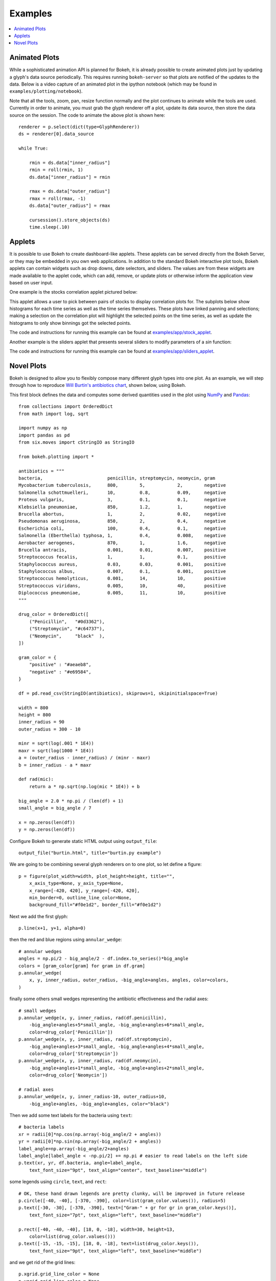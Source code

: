 .. _userguide_examples:

Examples
========

.. contents::
    :local:
    :depth: 2


Animated Plots
--------------

While a sophisticated animation API is planned for Bokeh, it is already possible to create animated
plots just by updating a glyph's data source periodically. This requires running ``bokeh-server`` so
that plots are notified of the updates to the data. Below is a video capture of an animated
plot in the ipython notebook (which may be found in ``examples/plotting/notebook``).

.. image:: /_images/animated.gif
    :align: center

Note that all the tools, zoom, pan, resize function normally and the plot
continues to animate while the tools are used. Currently in order to animate,
you must grab the glyph renderer off a plot, update its data source, then
store the data source on the session. The code to animate the above plot is
shown here::

    renderer = p.select(dict(type=GlyphRenderer))
    ds = renderer[0].data_source

    while True:

        rmin = ds.data["inner_radius"]
        rmin = roll(rmin, 1)
        ds.data["inner_radius"] = rmin

        rmax = ds.data["outer_radius"]
        rmax = roll(rmax, -1)
        ds.data["outer_radius"] = rmax

        cursession().store_objects(ds)
        time.sleep(.10)

Applets
-------

It is possible to use Bokeh to create dashboard-like applets. These applets can be served
directly from the Bokeh Server, or they may be embedded in you own web applications. In
addition to the standard Bokeh interactive plot tools, Bokeh applets can contain widgets
such as drop downs, date selectors, and sliders. The values are from these widgets are
made available to the applet code, which can add, remove, or update plots or otherwise
inform the application view based on user input.

One example is the stocks correlation applet pictured below:

.. image:: /_images/stocks_applet.png
    :align: center
    :scale: 30 %

This applet allows a user to pick between pairs of stocks to display correlation plots for.
The subplots below show histograms for each time series as well as the time series themselves.
These plots have linked panning and selections; making a selection on the correlation plot will
highlight the selected points on the time series, as well as update the histograms to only show
binnings got the selected points.

The code and instructions for running this example can be found at
`examples/app/stock_applet <https://github.com/bokeh/bokeh/tree/master/examples/app/stock_applet>`_.

Another example is the sliders applet that presents several sliders to modify
parameters of a `sin` function:

.. image:: /_images/sliders_applet.png
    :align: center
    :scale: 50 %

The code and instructions for running this example can be found at
`examples/app/sliders_applet <https://github.com/bokeh/bokeh/tree/master/examples/app/sliders_applet>`_.

Novel Plots
-----------

Bokeh is designed to allow you to flexibly compose many different glyph types into one plot. As an
example, we will step through how to reproduce `Will Burtin's antibiotics chart
<http://www.americanscientist.org/issues/pub/thats-funny>`_, shown below, using Bokeh.

.. image:: /_images/burtin_novel.png
    :align: center
    :scale: 50 %

This first block defines the data and computes some derived quantities used in the plot using
`NumPy <http://www.numpy.org>`_ and `Pandas <http://pandas.pydata.org>`_::

    from collections import OrderedDict
    from math import log, sqrt

    import numpy as np
    import pandas as pd
    from six.moves import cStringIO as StringIO

    from bokeh.plotting import *

    antibiotics = """
    bacteria,                        penicillin, streptomycin, neomycin, gram
    Mycobacterium tuberculosis,      800,        5,            2,        negative
    Salmonella schottmuelleri,       10,         0.8,          0.09,     negative
    Proteus vulgaris,                3,          0.1,          0.1,      negative
    Klebsiella pneumoniae,           850,        1.2,          1,        negative
    Brucella abortus,                1,          2,            0.02,     negative
    Pseudomonas aeruginosa,          850,        2,            0.4,      negative
    Escherichia coli,                100,        0.4,          0.1,      negative
    Salmonella (Eberthella) typhosa, 1,          0.4,          0.008,    negative
    Aerobacter aerogenes,            870,        1,            1.6,      negative
    Brucella antracis,               0.001,      0.01,         0.007,    positive
    Streptococcus fecalis,           1,          1,            0.1,      positive
    Staphylococcus aureus,           0.03,       0.03,         0.001,    positive
    Staphylococcus albus,            0.007,      0.1,          0.001,    positive
    Streptococcus hemolyticus,       0.001,      14,           10,       positive
    Streptococcus viridans,          0.005,      10,           40,       positive
    Diplococcus pneumoniae,          0.005,      11,           10,       positive
    """

    drug_color = OrderedDict([
        ("Penicillin",   "#0d3362"),
        ("Streptomycin", "#c64737"),
        ("Neomycin",     "black"  ),
    ])

    gram_color = {
        "positive" : "#aeaeb8",
        "negative" : "#e69584",
    }

    df = pd.read_csv(StringIO(antibiotics), skiprows=1, skipinitialspace=True)

    width = 800
    height = 800
    inner_radius = 90
    outer_radius = 300 - 10

    minr = sqrt(log(.001 * 1E4))
    maxr = sqrt(log(1000 * 1E4))
    a = (outer_radius - inner_radius) / (minr - maxr)
    b = inner_radius - a * maxr

    def rad(mic):
        return a * np.sqrt(np.log(mic * 1E4)) + b

    big_angle = 2.0 * np.pi / (len(df) + 1)
    small_angle = big_angle / 7

    x = np.zeros(len(df))
    y = np.zeros(len(df))

Configure Bokeh to generate static HTML output using ``output_file``::

    output_file("burtin.html", title="burtin.py example")

We are going to be combining several glyph renderers on to one plot, so let define a figure::

    p = figure(plot_width=width, plot_height=height, title="",
        x_axis_type=None, y_axis_type=None,
        x_range=[-420, 420], y_range=[-420, 420],
        min_border=0, outline_line_color=None,
        background_fill="#f0e1d2", border_fill="#f0e1d2")

Next we add the first glyph::

    p.line(x+1, y+1, alpha=0)

then the red and blue regions using ``annular_wedge``::

    # annular wedges
    angles = np.pi/2 - big_angle/2 - df.index.to_series()*big_angle
    colors = [gram_color[gram] for gram in df.gram]
    p.annular_wedge(
        x, y, inner_radius, outer_radius, -big_angle+angles, angles, color=colors,
    )

finally some others small wedges representing the antibiotic effectiveness and the radial axes::

    # small wedges
    p.annular_wedge(x, y, inner_radius, rad(df.penicillin),
        -big_angle+angles+5*small_angle, -big_angle+angles+6*small_angle,
        color=drug_color['Penicillin'])
    p.annular_wedge(x, y, inner_radius, rad(df.streptomycin),
        -big_angle+angles+3*small_angle, -big_angle+angles+4*small_angle,
        color=drug_color['Streptomycin'])
    p.annular_wedge(x, y, inner_radius, rad(df.neomycin),
        -big_angle+angles+1*small_angle, -big_angle+angles+2*small_angle,
        color=drug_color['Neomycin'])

    # radial axes
    p.annular_wedge(x, y, inner_radius-10, outer_radius+10,
        -big_angle+angles, -big_angle+angles, color="black")

Then we add some text labels for the bacteria using ``text``::

    # bacteria labels
    xr = radii[0]*np.cos(np.array(-big_angle/2 + angles))
    yr = radii[0]*np.sin(np.array(-big_angle/2 + angles))
    label_angle=np.array(-big_angle/2+angles)
    label_angle[label_angle < -np.pi/2] += np.pi # easier to read labels on the left side
    p.text(xr, yr, df.bacteria, angle=label_angle,
        text_font_size="9pt", text_align="center", text_baseline="middle")

some legends using ``circle``, ``text``, and ``rect``::

    # OK, these hand drawn legends are pretty clunky, will be improved in future release
    p.circle([-40, -40], [-370, -390], color=list(gram_color.values()), radius=5)
    p.text([-30, -30], [-370, -390], text=["Gram-" + gr for gr in gram_color.keys()],
        text_font_size="7pt", text_align="left", text_baseline="middle")

    p.rect([-40, -40, -40], [18, 0, -18], width=30, height=13,
        color=list(drug_color.values()))
    p.text([-15, -15, -15], [18, 0, -18], text=list(drug_color.keys()),
        text_font_size="9pt", text_align="left", text_baseline="middle")

and we get rid of the grid lines::

    p.xgrid.grid_line_color = None
    p.ygrid.grid_line_color = None

Finally, show the plot::

    show(p)

